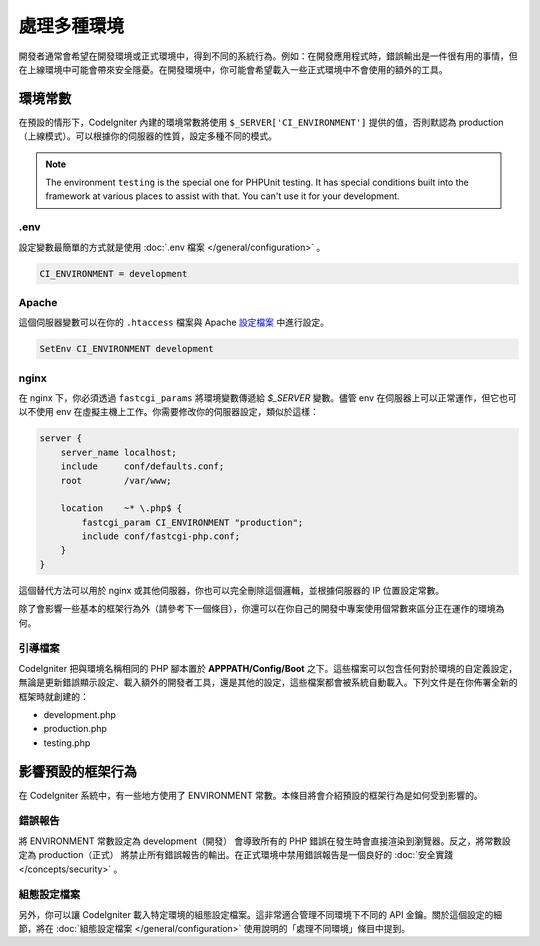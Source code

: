 ##############################
處理多種環境
##############################

開發者通常會希望在開發環境或正式環境中，得到不同的系統行為。例如：在開發應用程式時，錯誤輸出是一件很有用的事情，但在上線環境中可能會帶來安全隱憂。在開發環境中，你可能會希望載入一些正式環境中不會使用的額外的工具。

環境常數
========================

在預設的情形下，CodeIgniter 內建的環境常數將使用 ``$_SERVER['CI_ENVIRONMENT']`` 提供的值，否則默認為 production（上線模式）。可以根據你的伺服器的性質，設定多種不同的模式。

.. note:: The environment ``testing`` is the special one for PHPUnit testing.
    It has special conditions built into the framework at various places to assist with that.
    You can't use it for your development.

.env
----

設定變數最簡單的方式就是使用 :doc:`.env 檔案 </general/configuration>` 。

.. code-block:: ini

    CI_ENVIRONMENT = development

Apache
------

這個伺服器變數可以在你的 ``.htaccess`` 檔案與 Apache `設定檔案 <https://httpd.apache.org/docs/2.2/mod/mod_env.html#setenv>`_ 中進行設定。

.. code-block:: apache

    SetEnv CI_ENVIRONMENT development

nginx
-----

在 nginx 下，你必須透過 ``fastcgi_params`` 將環境變數傳遞給 `$_SERVER` 變數。儘管 env 在伺服器上可以正常運作，但它也可以不使用 env 在虛擬主機上工作。你需要修改你的伺服器設定，類似於這樣：

.. code-block:: nginx

	server {
	    server_name localhost;
	    include     conf/defaults.conf;
	    root        /var/www;

	    location    ~* \.php$ {
	        fastcgi_param CI_ENVIRONMENT "production";
	        include conf/fastcgi-php.conf;
	    }
	}

這個替代方法可以用於 nginx 或其他伺服器，你也可以完全刪除這個邏輯，並根據伺服器的 IP 位置設定常數。

除了會影響一些基本的框架行為外（請參考下一個條目），你還可以在你自己的開發中專案使用個常數來區分正在運作的環境為何。

引導檔案
----------

CodeIgniter 把與環境名稱相同的 PHP 腳本置於 **APPPATH/Config/Boot** 之下。這些檔案可以包含任何對於環境的自定義設定，無論是更新錯誤顯示設定、載入額外的開發者工具，還是其他的設定，這些檔案都會被系統自動載入。下列文件是在你佈署全新的框架時就創建的：

* development.php
* production.php
* testing.php

影響預設的框架行為
=====================================

在 CodeIgniter 系統中，有一些地方使用了 ENVIRONMENT 常數。本條目將會介紹預設的框架行為是如何受到影響的。

錯誤報告
---------------

將 ENVIRONMENT 常數設定為 development（開發） 會導致所有的 PHP 錯誤在發生時會直接渲染到瀏覽器。反之，將常數設定為 production（正式） 將禁止所有錯誤報告的輸出。在正式環境中禁用錯誤報告是一個良好的 :doc:`安全實踐 </concepts/security>` 。

組態設定檔案
-------------------

另外，你可以讓 CodeIgniter 載入特定環境的組態設定檔案。這非常適合管理不同環境下不同的 API 金鑰。關於這個設定的細節，將在 :doc:`組態設定檔案 </general/configuration>` 使用說明的「處理不同環境」條目中提到。